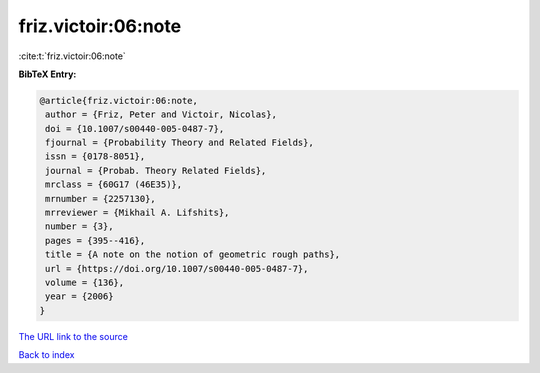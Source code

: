friz.victoir:06:note
====================

:cite:t:`friz.victoir:06:note`

**BibTeX Entry:**

.. code-block:: bibtex

   @article{friz.victoir:06:note,
    author = {Friz, Peter and Victoir, Nicolas},
    doi = {10.1007/s00440-005-0487-7},
    fjournal = {Probability Theory and Related Fields},
    issn = {0178-8051},
    journal = {Probab. Theory Related Fields},
    mrclass = {60G17 (46E35)},
    mrnumber = {2257130},
    mrreviewer = {Mikhail A. Lifshits},
    number = {3},
    pages = {395--416},
    title = {A note on the notion of geometric rough paths},
    url = {https://doi.org/10.1007/s00440-005-0487-7},
    volume = {136},
    year = {2006}
   }
`The URL link to the source <ttps://doi.org/10.1007/s00440-005-0487-7}>`_


`Back to index <../By-Cite-Keys.html>`_
